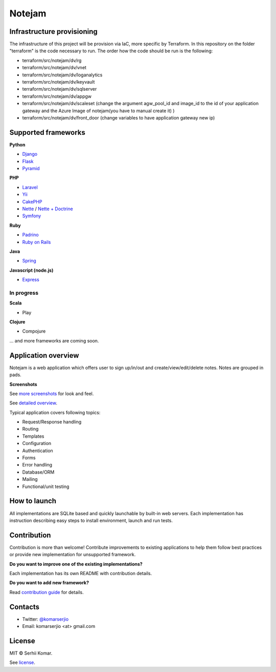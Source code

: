 *******
Notejam
*******


====================
Infrastructure provisioning
====================

The infrastructure of this project will be provision via IaC, more specific by Terraform.
In this repository on the folder "terraform" is the code necessary to run. The order how the code should be run is the following:

* terraform/src/notejam/dv/rg
* terraform/src/notejam/dv/vnet
* terraform/src/notejam/dv/loganalytics
* terraform/src/notejam/dv/keyvault
* terraform/src/notejam/dv/sqlserver
* terraform/src/notejam/dv/appgw
* terraform/src/notejam/dv/scaleset (change the argument agw_pool_id and image_id to the id of your application gateway and the Azure Image of notejam(you have to manual create it) )
* terraform/src/notejam/dv/front_door (change variables to have application gateway new ip)



====================
Supported frameworks
====================

**Python**


* `Django <https://github.com/komarserjio/notejam/tree/master/django>`_
* `Flask <https://github.com/komarserjio/notejam/tree/master/flask>`_
* `Pyramid <https://github.com/komarserjio/notejam/tree/master/pyramid>`_

**PHP**

* `Laravel <https://github.com/komarserjio/notejam/tree/master/laravel>`_
* `Yii <https://github.com/komarserjio/notejam/tree/master/yii>`_
* `CakePHP <https://github.com/komarserjio/notejam/tree/master/cakephp>`_
* `Nette <https://github.com/komarserjio/notejam/tree/master/nette/native_db>`_ / `Nette + Doctrine <https://github.com/komarserjio/notejam/tree/master/nette/doctrine>`_
* `Symfony <https://github.com/komarserjio/notejam/tree/master/symfony>`_

**Ruby**

* `Padrino <https://github.com/komarserjio/notejam/tree/master/padrino>`_
* `Ruby on Rails <https://github.com/komarserjio/notejam/tree/master/rubyonrails>`_

**Java**

* `Spring <https://github.com/komarserjio/notejam/tree/master/spring>`_

**Javascript (node.js)**

* `Express <https://github.com/komarserjio/notejam/tree/master/express>`_


In progress
-----------

**Scala**

* Play

**Clojure**

* Compojure

... and more frameworks are coming soon.

====================
Application overview
====================

Notejam is a web application which offers user to sign up/in/out and create/view/edit/delete notes.
Notes are grouped in pads.

**Screenshots**

.. image:: https://github.com/komarserjio/notejam/blob/master/html/screenshots/1p.png
    :alt: Sign in
    :width: 400
    :align: center
    :target: https://github.com/komarserjio/notejam/tree/master/screenshots.rst

.. image:: https://github.com/komarserjio/notejam/blob/master/html/screenshots/2p.png
    :alt: All notes
    :width: 400
    :align: center
    :target: https://github.com/komarserjio/notejam/tree/master/screenshots.rst

.. image:: https://github.com/komarserjio/notejam/blob/master/html/screenshots/3p.png
    :alt: New note
    :width: 400
    :align: center
    :target: https://github.com/komarserjio/notejam/tree/master/screenshots.rst

See `more screenshots <https://github.com/komarserjio/notejam/tree/master/screenshots.rst>`_
for look and feel.

See `detailed overview <https://github.com/komarserjio/notejam/blob/master/contribute.rst#application-requirements>`_.

Typical application covers following topics:

* Request/Response handling
* Routing
* Templates
* Configuration
* Authentication
* Forms
* Error handling
* Database/ORM
* Mailing
* Functional/unit testing

=============
How to launch
=============

All implementations are SQLite based and quickly launchable by built-in web servers.
Each implementation has instruction describing easy steps to install environment, launch and run tests.

============
Contribution
============

Contribution is more than welcome!
Contribute improvements to existing applications to help them follow best practices
or provide new implementation for unsupported framework.


**Do you want to improve one of the existing implementations?**

Each implementation has its own README with contribution details.

**Do you want to add new framework?**

Read `contribution guide <https://github.com/komarserjio/notejam/blob/master/contribute.rst>`_ for details.

========
Contacts
========

* Twitter: `@komarserjio <https://twitter.com/komarserjio>`_
* Email: komarserjio <at> gmail.com

=======
License
=======

MIT © Serhii Komar.

See `license <https://github.com/komarserjio/notejam/blob/master/license.rst>`_.
